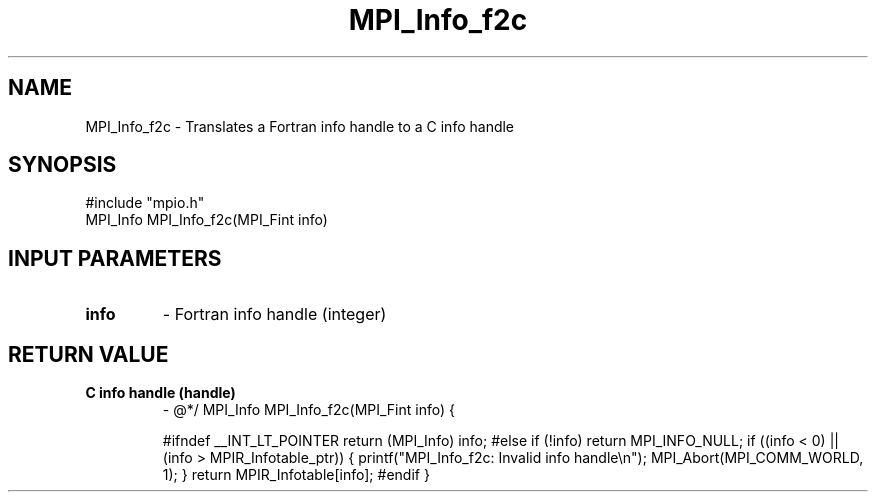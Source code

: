 .TH MPI_Info_f2c 3 "2/6/1998" " " "MPI-2"
.SH NAME
MPI_Info_f2c \-  Translates a Fortran info handle to a C info handle 
.SH SYNOPSIS
.nf
#include "mpio.h"
MPI_Info MPI_Info_f2c(MPI_Fint info)
.fi
.SH INPUT PARAMETERS
.PD 0
.TP
.B info 
- Fortran info handle (integer)
.PD 1

.SH RETURN VALUE
.PD 0
.TP
.B C info handle (handle)
- @*/
.PD 1
MPI_Info MPI_Info_f2c(MPI_Fint info)
{

#ifndef __INT_LT_POINTER
return (MPI_Info) info;
#else
if (!info) return MPI_INFO_NULL;
if ((info < 0) || (info > MPIR_Infotable_ptr)) {
printf("MPI_Info_f2c: Invalid info handle\\n");
MPI_Abort(MPI_COMM_WORLD, 1);
}
return MPIR_Infotable[info];
#endif
}
